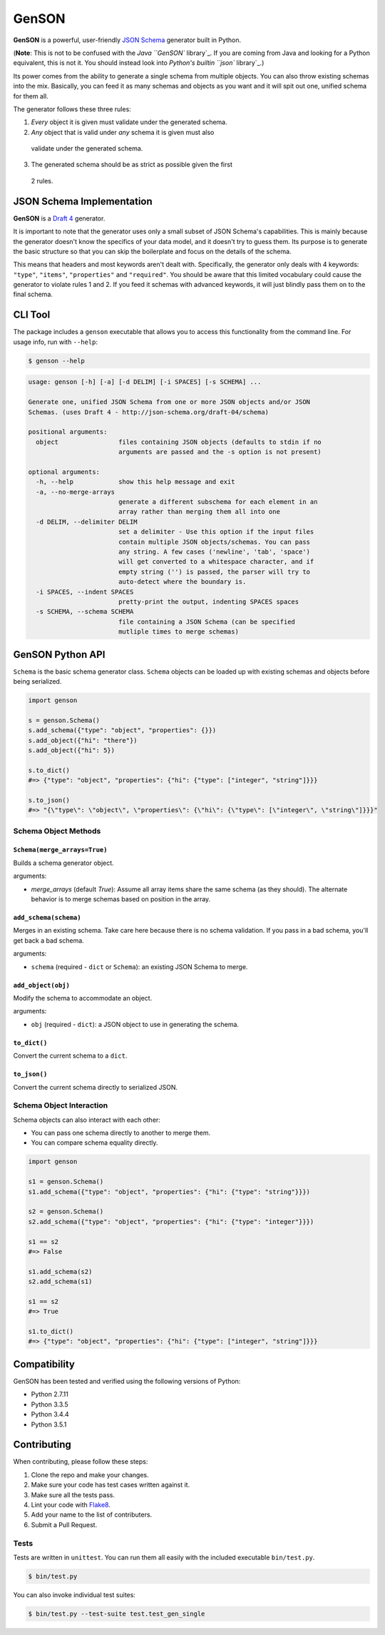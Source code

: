 GenSON
======

**GenSON** is a powerful, user-friendly `JSON Schema`_ generator built
in Python.

(**Note**: This is not to be confused with the `Java ``GenSON``
library`_. If you are coming from Java and looking for a Python
equivalent, this is not it. You should instead look into `Python's
builtin ``json`` library`_.)

Its power comes from the ability to generate a single schema from
multiple objects. You can also throw existing schemas into the mix.
Basically, you can feed it as many schemas and objects as you want and
it will spit out one, unified schema for them all.

The generator follows these three rules:

1. *Every* object it is given must validate under the generated schema.
2. *Any* object that is valid under *any* schema it is given must also
  validate under the generated schema.
3. The generated schema should be as strict as possible given the first
  2 rules.


JSON Schema Implementation
--------------------------

**GenSON** is a `Draft 4`_ generator.

It is important to note that the generator uses only a small subset of
JSON Schema's capabilities. This is mainly because the generator doesn't
know the specifics of your data model, and it doesn't try to guess them.
Its purpose is to generate the basic structure so that you can skip the
boilerplate and focus on the details of the schema.

This means that headers and most keywords aren't dealt with.
Specifically, the generator only deals with 4 keywords: ``"type"``,
``"items"``, ``"properties"`` and ``"required"``. You should be aware
that this limited vocabulary could cause the generator to violate rules
1 and 2. If you feed it schemas with advanced keywords, it will just
blindly pass them on to the final schema.


CLI Tool
--------

The package includes a ``genson`` executable that allows you to access
this functionality from the command line. For usage info, run with
``--help``:

.. code-block:: bash

    $ genson --help

.. code-block:: none

    usage: genson [-h] [-a] [-d DELIM] [-i SPACES] [-s SCHEMA] ...

    Generate one, unified JSON Schema from one or more JSON objects and/or JSON
    Schemas. (uses Draft 4 - http://json-schema.org/draft-04/schema)

    positional arguments:
      object                files containing JSON objects (defaults to stdin if no
                            arguments are passed and the -s option is not present)

    optional arguments:
      -h, --help            show this help message and exit
      -a, --no-merge-arrays
                            generate a different subschema for each element in an
                            array rather than merging them all into one
      -d DELIM, --delimiter DELIM
                            set a delimiter - Use this option if the input files
                            contain multiple JSON objects/schemas. You can pass
                            any string. A few cases ('newline', 'tab', 'space')
                            will get converted to a whitespace character, and if
                            empty string ('') is passed, the parser will try to
                            auto-detect where the boundary is.
      -i SPACES, --indent SPACES
                            pretty-print the output, indenting SPACES spaces
      -s SCHEMA, --schema SCHEMA
                            file containing a JSON Schema (can be specified
                            mutliple times to merge schemas)


GenSON Python API
-----------------

``Schema`` is the basic schema generator class. ``Schema`` objects can
be loaded up with existing schemas and objects before being serialized.

.. code-block:: python

    import genson

    s = genson.Schema()
    s.add_schema({"type": "object", "properties": {}})
    s.add_object({"hi": "there"})
    s.add_object({"hi": 5})

    s.to_dict()
    #=> {"type": "object", "properties": {"hi": {"type": ["integer", "string"]}}}

    s.to_json()
    #=> "{\"type\": \"object\", \"properties\": {\"hi\": {\"type\": [\"integer\", \"string\"]}}}"


Schema Object Methods
+++++++++++++++++++++

``Schema(merge_arrays=True)``
^^^^^^^^^^^^^^^^^^^^^^^^^^^^^

Builds a schema generator object.

arguments:

* `merge_arrays` (default `True`): Assume all array items share the same
  schema (as they should). The alternate behavior is to merge schemas
  based on position in the array.

``add_schema(schema)``
^^^^^^^^^^^^^^^^^^^^^^

Merges in an existing schema. Take care here because there is no schema
validation. If you pass in a bad schema, you'll get back a bad schema.

arguments:

* ``schema`` (required - ``dict`` or ``Schema``): an existing JSON Schema to merge.

``add_object(obj)``
^^^^^^^^^^^^^^^^^^^

Modify the schema to accommodate an object.

arguments:

* ``obj`` (required - ``dict``): a JSON object to use in generating the schema.

``to_dict()``
^^^^^^^^^^^^^

Convert the current schema to a ``dict``.

``to_json()``
^^^^^^^^^^^^^

Convert the current schema directly to serialized JSON.

Schema Object Interaction
+++++++++++++++++++++++++

Schema objects can also interact with each other:

* You can pass one schema directly to another to merge them.
* You can compare schema equality directly.

.. code-block:: python

    import genson

    s1 = genson.Schema()
    s1.add_schema({"type": "object", "properties": {"hi": {"type": "string"}}})

    s2 = genson.Schema()
    s2.add_schema({"type": "object", "properties": {"hi": {"type": "integer"}}})

    s1 == s2
    #=> False

    s1.add_schema(s2)
    s2.add_schema(s1)

    s1 == s2
    #=> True

    s1.to_dict()
    #=> {"type": "object", "properties": {"hi": {"type": ["integer", "string"]}}}


Compatibility
-------------

GenSON has been tested and verified using the following versions of Python:

* Python 2.7.11
* Python 3.3.5
* Python 3.4.4
* Python 3.5.1


Contributing
------------

When contributing, please follow these steps:

1. Clone the repo and make your changes.
2. Make sure your code has test cases written against it.
3. Make sure all the tests pass.
4. Lint your code with `Flake8`_.
5. Add your name to the list of contributers.
6. Submit a Pull Request.

Tests
+++++

Tests are written in ``unittest``. You can run them all easily with the
included executable ``bin/test.py``.

.. code-block:: bash

    $ bin/test.py

You can also invoke individual test suites:

.. code-block:: bash

    $ bin/test.py --test-suite test.test_gen_single


.. _JSON Schema: http://json-schema.org/
.. _Java ``GenSON`` library: https://owlike.github.io/genson/
.. _Python's builtin ``json`` library: https://docs.python.org/library/json.html
.. _Draft 4: http://json-schema.org/draft-04/schema
.. _Flake8: https://pypi.python.org/pypi/flake8
